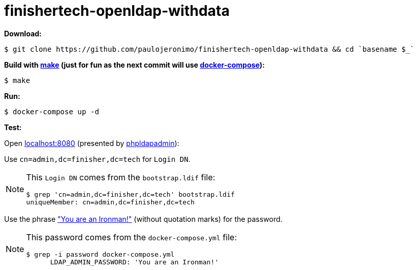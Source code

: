 = finishertech-openldap-withdata
:icons: font
:nofooter:

// URIs
:uri-make: https://www.gnu.org/software/make/
:uri-docker-compose: https://docs.docker.com/compose/
:uri-phpldapadmin: http://phpldapadmin.sourceforge.net
:uri-you-are-an-ironman: https://www.youtube.com/watch?v=gAtlpJW-Dio

// Attributes
:make: {uri-make}[make^]
:docker-compose: {uri-docker-compose}[docker-compose^]
:phpldapadmin: {uri-phpldapadmin}[phpldapadmin^]

*Download:*

[subs="attributes+"]
----
$ git clone https://github.com/paulojeronimo/{doctitle} && cd `basename $_`
----

*Build with {make} (just for fun as the next commit will use
{docker-compose}):*

	$ make

*Run:*

	$ docker-compose up -d

*Test:*

Open http://localhost:8080[localhost:8080^] (presented by
{phpldapadmin}):

Use `cn=admin,dc=finisher,dc=tech` for `Login DN`.

[NOTE]
====
This `Login DN` comes from the `bootstrap.ldif` file:

----
$ grep 'cn=admin,dc=finisher,dc=tech' bootstrap.ldif
uniqueMember: cn=admin,dc=finisher,dc=tech
----
====

Use the phrase {uri-you-are-an-ironman}["You are an Ironman!"^] (without
quotation marks) for the password.

[NOTE]
====
This password comes from the `docker-compose.yml` file:

----
$ grep -i password docker-compose.yml
      LDAP_ADMIN_PASSWORD: 'You are an Ironman!'
----
====
